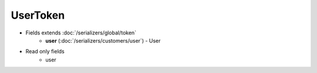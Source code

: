 UserToken
=========

* Fields extends :doc:`/serializers/global/token`
    - **user** (:doc:`/serializers/customers/user`) - User

* Read only fields
    - user
